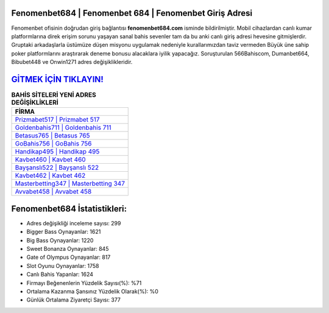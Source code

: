 ﻿Fenomenbet684 | Fenomenbet 684 | Fenomenbet Giriş Adresi
===================================

.. image:: images/fenomenbet-giris.jpg
   :width: 600
   
Fenomenbet ofisinin doğrudan giriş bağlantısı **fenomenbet684.com** isminde bildirilmiştir. Mobil cihazlardan canlı kumar platformlarına direk erişim sorunu yaşayan sanal bahis sevenler tam da bu anki canlı giriş adresi hevesine gitmişlerdir. Gruptaki arkadaşlarla üstümüze düşen misyonu uygulamak nedeniyle kurallarımızdan taviz vermeden Büyük üne sahip  poker platformlarını araştırarak deneme bonusu alacaklara iyilik yapacağız. Soruşturulan 566Bahiscom, Dumanbet664, Bibubet448 ve Onwin1271 adres değişiklikleridir.

`GİTMEK İÇİN TIKLAYIN! <https://cutt.ly/QwVVg2Vk>`_
==============

.. list-table:: **BAHİS SİTELERİ YENİ ADRES DEĞİŞİKLİKLERİ**
   :widths: 100
   :header-rows: 1

   * - FİRMA
   * - `Prizmabet517 | Prizmabet 517 <prizmabet517-prizmabet-517-prizmabet-giris-adresi.html>`_
   * - `Goldenbahis711 | Goldenbahis 711 <goldenbahis711-goldenbahis-711-goldenbahis-giris-adresi.html>`_
   * - `Betasus765 | Betasus 765 <betasus765-betasus-765-betasus-giris-adresi.html>`_	 
   * - `GoBahis756 | GoBahis 756 <gobahis756-gobahis-756-gobahis-giris-adresi.html>`_	 
   * - `Handikap495 | Handikap 495 <handikap495-handikap-495-handikap-giris-adresi.html>`_ 
   * - `Kavbet460 | Kavbet 460 <kavbet460-kavbet-460-kavbet-giris-adresi.html>`_
   * - `Bayşanslı522 | Bayşanslı 522 <baysansli522-baysansli-522-baysansli-giris-adresi.html>`_	 
   * - `Kavbet462 | Kavbet 462 <kavbet462-kavbet-462-kavbet-giris-adresi.html>`_
   * - `Masterbetting347 | Masterbetting 347 <masterbetting347-masterbetting-347-masterbetting-giris-adresi.html>`_
   * - `Avvabet458 | Avvabet 458 <avvabet458-avvabet-458-avvabet-giris-adresi.html>`_
	 
Fenomenbet684 İstatistikleri:
===================================	 
* Adres değişikliği inceleme sayısı: 299
* Bigger Bass Oynayanlar: 1621
* Big Bass Oynayanlar: 1220
* Sweet Bonanza Oynayanlar: 845
* Gate of Olympus Oynayanlar: 817
* Slot Oyunu Oynayanlar: 1758
* Canlı Bahis Yapanlar: 1624
* Firmayı Beğenenlerin Yüzdelik Sayısı(%): %71
* Ortalama Kazanma Şansınız Yüzdelik Olarak(%): %0
* Günlük Ortalama Ziyaretçi Sayısı: 377
